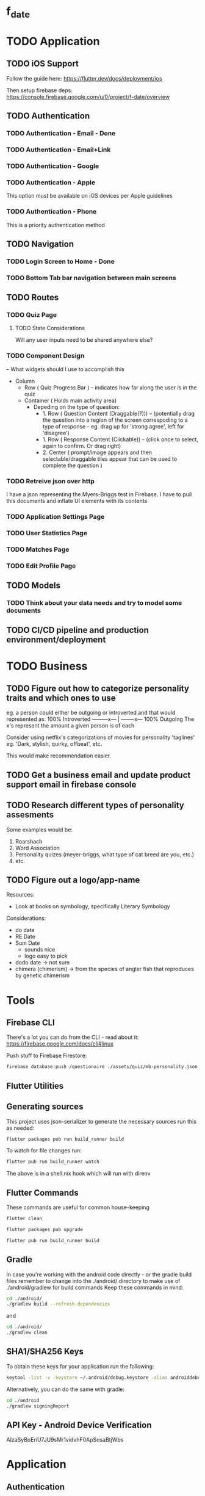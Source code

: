 * f_date
* TODO Application

** TODO iOS Support
Follow the guide here:
https://flutter.dev/docs/deployment/ios

Then setup firebase deps:
https://console.firebase.google.com/u/0/project/f-date/overview

** TODO Authentication 
*** TODO Authentication - Email - Done
*** TODO Authentication - Email+Link
*** TODO Authentication - Google
*** TODO Authentication - Apple 
This option must be available on iOS devices per Apple guidelines
*** TODO Authentication - Phone

This is a priority authentication method
** TODO Navigation
*** TODO Login Screen to Home - Done
*** TODO Bottom Tab bar navigation between main screens
** TODO Routes
*** TODO Quiz Page
**** TODO State Considerations
Will any user inputs need to be shared anywhere else?
*** TODO Component Design
-- What widgets should I use to accomplish this
- Column
  - Row ( Quiz Progress Bar ) -- indicates how far along the user is in the quiz
  - Container ( Holds main activity area)
    - Depeding on the type of question:
        - 1. Row ( Question Content (Draggable(?))) -- (potentially drag the question into a region of the screen correspoding to a type of response - eg. drag up for 'strong agree', left for 'disagree')
        - 1. Row ( Response Content (Clickable)) -- (click once to select, again to confirm. Or drag right)
        - 2. Center ( prompt/image appears and then selectable/draggable tiles appear that can be used to complete the question )
*** TODO Retreive json over http 
I have a json representing the Myers-Briggs test in Firebase. I have to pull this documents and inflate UI elements with its contents

*** TODO Application Settings Page
*** TODO User Statistics Page
*** TODO Matches Page
*** TODO Edit Profile Page

** TODO Models
*** TODO Think about your data needs and try to model some documents

** TODO CI/CD pipeline and production environment/deployment
* TODO Business
** TODO Figure out how to categorize personality traits and which ones to use
eg. a person could either be outgoing or introverted and that would represented as:
100% Introverted ---------x--- | --------x--- 100% Outgoing
The x's represent the amount a given person is of each 

Consider using netflix's categorizations of movies for personality 'taglines' 
eg. 'Dark, stylish, quirky, offbeat', etc.

This would make recommendation easier.

** TODO Get a business email and update product support email in firebase console
** TODO Research different types of personality assesments
Some examples would be:
1. Roarshach
2. Word Association
3. Personality quizes (meyer-briggs, what type of cat breed are you, etc.)
4. etc.

** TODO Figure out a logo/app-name
Resources:
- Look at books on symbology, specifically Literary Symbology

Considerations:
- do date
- RE Date
- Sum Date 
  - sounds nice
  - logo easy to pick
- dodo date -> not sure
- chimera (chimerism) -> from the species of angler fish that reproduces by genetic chimerism

* Tools
** Firebase CLI
There's a lot you can do from the CLI - read about it:
[[https://firebase.google.com/docs/cli#linux]]

Push stuff to Firebase Firestore:
#+begin_src sh
firebase database:push /questionaire ./assets/quiz/mb-personality.json
#+end_src



** Flutter Utilities
** Generating sources
This project uses json-serializer to generate the necessary sources run this as needed:
#+begin_src sh
flutter packages pub run build_runner build
#+end_src

To watch for file changes run: 
#+begin_src sh
flutter pub run build_runner watch
#+end_src
The above is in a shell.nix hook which will run with direnv

** Flutter Commands
These commands are useful for common house-keeping
#+begin_src sh
flutter clean
#+end_src

#+begin_src sh
flutter packages pub upgrade
#+end_src

#+begin_src sh
flutter pub run build_runner build
#+end_src
** Gradle
In case you're working with the android code directly - or the gradle build files remember to change into the ./android/ directory to make use of ./android/gradlew for build commands
Keep these commands in mind:
#+begin_src sh
cd ./android/
./gradlew build --refresh-dependencies
#+end_src
and 
#+begin_src sh
cd ./android/
./gradlew clean
#+end_src
** SHA1/SHA256 Keys
To obtain these keys for your application run the following:
#+begin_src sh
keytool -list -v -keystore ~/.android/debug.keystore -alias androiddebugkey -storepass android -keypass android
#+end_src
Alternatively, you can do the same with gradle:
#+begin_src sh
cd ./android
./gradlew signingReport
#+end_src
** API Key - Android Device Verification
AIzaSyBoEriU7JU9sMr1vidvhF0ApSosaBtjWbs
* Application
** Authentication
Firebase - see the following for how things are setup 

[[https://firebase.flutter.dev/docs/overview/#initializing-flutterfire]]
[[https://firebase.flutter.dev/docs/auth/usage]]
** Design/UI
*** Font Considerations
Experimenting with the following:
- Hack
- Source Sans Pro
- Lato
- Open Sans

*** Color Theme
TBD

** Structure
*** api/json-parsers/
custom 'library' for convenience/conciseness of json decoding logic
*** api/json-models/
contains dart objects to be inflated by json
*** api/http-client.dart
use the =dio= package to make http-requests and store configuration here.
*** theme/
The styles.dart used for styling widgets
[[./lib/theme/theme.dart]]
*** services/
Web APIs and native interaction code
*** controllers/
Classes that act as messengers between the HTTP services and the widgets.
They're responsible for telling the UI what the models are and what to render given a response.
*** models/
Objects to be inflated by database documents
*** components/ + classes/ + widgets/
Custom widgets which are used in multiple screens (HOCs)
These provide organization, validation, and generally any other logic 
that doesn't concern state management or network requests
*** blocs/ 
A pattern to maximize separation of UI and Business Logic to make the application
more robust, platform-agnostic
**** BLoCs
Concern business objects and streams of data typically from http
**** BLoC Providers
Concern connecting the State of BLoCs accross pages and widgets

*** screens/ + views/ + pages/ + routes/
Primary screen file for a given view and a folder for it's associated components (./components)
**** match/
Logic concerning existing matches, eg. chatting and profile viewing

**** discover/
Logic concerning discovering new profiles and applying likes/dislikes

**** settings/
Logic concerning application settings and account settings for accessibility, payment managements, etc. (distinct from profile configuration)

**** profile/
Logic concerning various configurable settings for a user (tbd.)

**** graphs/
Logic concerning the display of various statistical elements regarding the user profile relative to other profiles eg. measurements about which pictures on their profile are most popular, how they compare to other profiles in terms of 'success', and comparisions about their group type (determined by questionaires)

**** questionaires/
Logic concerning the display of various personality quizes used in establishing/quantifying traits on a particular user profile. This metric is used in organizing and prioritizing potential matches, as well as providing the prompt mechanic (during conversation initiation) to provide tangentially meaningful, but common-point introductions between users of the same or similar group type.

* Business
** Goals
f_date is a dating application built in dart using the flutter ui framework. 
What makes it distinct from other dating applications at a high-level is that f_date seeks to automate tedious aspects of the process dating cycle. F_date seeks to accomplish this by using short-form questionaires when a user profile is initialized (15-20 questions) to establish a baseline personality attribute which is used to measure compatibility as well as to give the user something to reflect on (ie. when the result of a myers-briggs test is issued, quiz-takers often share their results with others, laude themselves on belonging to a superior type, -> they get excited about belonging to a group which is perceived to be, in some measure, exclusive).

Once a baseline is established, the user will be encouraged to take more assesments. This will be motivated by,
    1. Greater qunatitative information on existing membership within a group, or establishing a new group membership
    2. Shorter, more concise quiz format (includes pictures)
    3. Increased profile publicity on the platform (since more information is available)
    4. More data available to be reported on the /data screen

These assesments inform two algoriths (models) that will be responsible for organizing matches and generating prompts (ice-breakers) when a conversation is intiated after a match.

** Punchline
Automated ice-breakers, personality based matching, encouraged by the human desire to have a simple answer to a difficult, yet entertaining question: "who am I" - and resultantly, give similar people better chances to meet and an easier way to get to know one another.

* Personal Notes
** Database/Modeling Considerations
Current State:
Not sure - I don't know enough about databases to make an informed decision. However, based on some recent research, a graph based database might be a good fit. These are relatively new however and so it's unlikely I'll be able to to use them effectively.
There is currently no support for an API for any graph database for the latest stable dart release.
I'll likely use some placeholder until I have a better understanding of graph databases and where they stand in teh dart ecosystem.

** BLoC Providers

To pass the =State= between widgets and pages, we use =*_bloc_provider=. These classes provide (share state) from BLoC classes. Specifically, we create a /static/ =of= method on a provider class to allow children widgets to get the instance of the of the given provider. 

The =updateShouldNotify= method checks whether the value has changed, and the framework notifies widgets to rebuild where necessary. 
* Resources
** Programming
[[~/notes/dart-in-action/dart-in-action.pdf]]
[[~/notes/flutter_in_action/Flutter_in_Action.pdf]]



* Reference Snippets
** Flutter 2.0 Navigation
#+begin_src dart


Future<void> main() async {
  // Avoid errors caused by flutter upgrade.
  WidgetsFlutterBinding.ensureInitialized();

  // TODO: Implement host specific ui options
  if (kIsWeb) {
    // running on the web!
  } else {
    // NOT running on the web! You can check for additional platforms here.

  }
  runApp(App());
}

// TODO! Initialize Firebase
class App extends StatelessWidget {
  final Future<FirebaseApp> _initialization = Firebase.initializeApp();

  @override
  Widget build(BuildContext context) {
    return FutureBuilder(
      future: _initialization,
      builder: (context, snapshot) {
        // check for errors in initialization
        if (snapshot.hasError) {
          // Placeholder
          return Text(
            'Something went wrong with firebase init!',
            style: Theme.of(context).textTheme.headline2,
          );
        }

        // Show application once complete
        if (snapshot.connectionState == ConnectionState.done) {
          return BooksApp();
        }

        // Load in the meantime
        return CircularProgressIndicator();
      },
    );
  }
}

class PlatformCheck extends StatelessWidget {
  @override
  Widget build(BuildContext context) {
    return MaterialApp(
        home: Scaffold(
            appBar: AppBar(title: Text('Detect Device is Android or iOS')),
            body: Center(child: detectPlatform())));
  }
}

class Book {
  final String title;
  final String author;
  Book(this.title, this.author);
}

class BooksApp extends StatefulWidget {
  @override
  State<StatefulWidget> createState() => _BooksAppState();
}

class _BooksAppState extends State<BooksApp> {
  // Todo move this out
  BookRouterDelegate _routerDelegate = BookRouterDelegate();
  BookRouteInformationParser _routeInformationParser =
      BookRouteInformationParser();

  @override
  Widget build(BuildContext context) {
    return MaterialApp.router(
      title: 'Books App',
      routerDelegate: _routerDelegate,
      routeInformationParser: _routeInformationParser,
    );
  }
}

class BookRouteInformationParser extends RouteInformationParser<BookRoutePath> {
  @override
  Future<BookRoutePath> parseRouteInformation(
      RouteInformation routeInformation) async {
    final uri = Uri.parse(routeInformation.location);
    // handle '/'
    if (uri.pathSegments.length == 0) {
      return BookRoutePath.home();
    }

    // handle '/book/:id'
    if (uri.pathSegments.length == 2) {
      if (uri.pathSegments[0] != 'book') return BookRoutePath.unknown();
      var remaining = uri.pathSegments[1];
      var id = int.tryParse(remaining);
      if (id == null) return BookRoutePath.unknown();
      return BookRoutePath.details(id);
    }

    // handle unknown routes
    return BookRoutePath.unknown();
  }

  @override
  RouteInformation restoreRouteInformation(BookRoutePath path) {
    // TODO: Replace with switch
    if (path.isUnknown) {
      return RouteInformation(location: '/404');
    }

    if (path.isHomePage) {
      return RouteInformation(location: '/');
    }

    if (path.isDetailsPage) {
      return RouteInformation(location: '/books/${path.id}');
    }

    return null;
  }
}

class BookRouterDelegate extends RouterDelegate<BookRoutePath>
    with ChangeNotifier, PopNavigatorRouterDelegateMixin<BookRoutePath> {
  final GlobalKey<NavigatorState> navigatorKey;

  Book _selectedBook;
  bool show404 = false;

  List<Book> books = [
    Book('Stranger in a Strange Land', 'Robert A. Heinlein'),
    Book('Foundation', 'Isaac Asimov'),
    Book('Fahrenheit 451', 'Ray Bradbury'),
  ];

  // call default constructor and initalize navigatorKey as an instance of GlobalKey
  BookRouterDelegate() : navigatorKey = GlobalKey<NavigatorState>();

  BookRoutePath get currentConfiguration {
    if (show404) {
      return BookRoutePath.unknown();
    }
    return _selectedBook == null
        ? BookRoutePath.home()
        : BookRoutePath.details(books.indexOf(_selectedBook));
  }

  @override
  Widget build(BuildContext context) {
    return Navigator(
      key: navigatorKey,
      pages: [
        MaterialPage(
          key: ValueKey('HomePage'),
          child: 
           Layout(
            views: [
              Login(title: 'test',),
              // Text('Match: Hack sample BodyText1',
              //     style: Theme.of(context).textTheme.bodyText1),
              Text('Profile: Lato sample headline6',
                  style: Theme.of(context).textTheme.headline6),
              Text('Quiz: headline 1',
                  style: Theme.of(context).textTheme.headline1),
              Text('Settings: subtitle 2',
                  style: Theme.of(context).textTheme.subtitle2),
              Text('Messages', style: Theme.of(context).textTheme.headline6),
            ],
          ),
          // child: BooksListScreen(
          //   books: books,
          //   onTapped: _handleBookTapped,
          // ),
        ),
        if (show404)
          MaterialPage(
            key: ValueKey('UnknownPage'),
            child: UnknownScreen(),
          )
        else if (_selectedBook != null)
          BookDetailsPage(book: _selectedBook)
      ],
      onPopPage: (route, result) {
        if (!route.didPop(result)) {
          return false;
        }

        // update the list of pages by setting _selectedBook to null
        _selectedBook = null;
        show404 = false;
        notifyListeners();
        return true;
      },
    );
  }

  @override
  Future<void> setNewRoutePath(BookRoutePath path) async {
    if (path.isUnknown) {
      _selectedBook = null;
      show404 = true;
      return;
    }

    if (path.isDetailsPage) {
      if (path.id < 0 || path.id > books.length - 1) {
        show404 = true;
        return;
      }

      _selectedBook = books[path.id];
    } else {
      _selectedBook = null;
    }
    show404 = false;
  }

  void _handleBookTapped(Book book) {
    _selectedBook = book;
    notifyListeners();
  }
}

class BookDetailsPage extends Page {
  final Book book;

  BookDetailsPage({
    this.book,
  }) : super(key: ValueKey(book));

  Route createRoute(BuildContext context) {
    return MaterialPageRoute(
      settings: this,
      builder: (BuildContext context) {
        return BookDetailsScreen(book: book);
      },
    );
  }
}

class BookRoutePath {
  final int id;
  final bool isUnknown;

  BookRoutePath.home()
      : id = null,
        isUnknown = false;

  BookRoutePath.details(this.id) : isUnknown = false;

  BookRoutePath.unknown()
      : id = null,
        isUnknown = true;

  bool get isHomePage => id == null;
  bool get isDetailsPage => id != null;
}

class BooksListScreen extends StatelessWidget {
  final List<Book> books;
  final ValueChanged<Book> onTapped;

  BooksListScreen({
    @required this.books,
    @required this.onTapped,
  });

  @override
  Widget build(BuildContext context) {
    return Scaffold(
      appBar: AppBar(),
      body: ListView(
        children: [
          for (var book in books)
            ListTile(
              title: Text(book.title),
              subtitle: Text(book.author),
              onTap: () => onTapped(book),
            )
        ],
      ),
    );
  }
}

class BookDetailsScreen extends StatelessWidget {
  final Book book;

  BookDetailsScreen({
    @required this.book,
  });

  @override
  Widget build(BuildContext context) {
    return Scaffold(
      appBar: AppBar(),
      body: Padding(
        padding: const EdgeInsets.all(8.0),
        child: Column(
          crossAxisAlignment: CrossAxisAlignment.start,
          children: [
            if (book != null) ...[
              Text(
                book.title,
                style: Theme.of(context).textTheme.headline6,
              ),
              Text(
                book.author,
                style: Theme.of(context).textTheme.subtitle1,
              ),
            ],
          ],
        ),
      ),
    );
  }
}

class UnknownScreen extends StatelessWidget {
  @override
  Widget build(BuildContext context) {
    return Scaffold(
      appBar: AppBar(),
      body: Center(
        child: Text('404!'),
      ),
    );
  }
}

// void main() {
//   WidgetsFlutterBinding.ensureInitialized();
//   // AppSettings settings = AppSettings();
//   SystemChrome.setPreferredOrientations(
//           [DeviceOrientation.portraitUp, DeviceOrientation.portraitDown])
//       .then((_) => runApp(FDate(
//           // settings: settings
//           )));
// }
#+end_src
